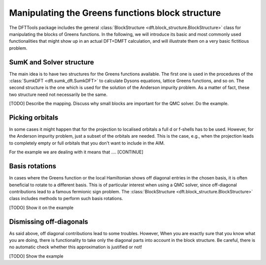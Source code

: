 .. _blockstructure:

Manipulating the Greens functions block structure
=================================================

The DFTTools package includes the general :class:`BlockStructure <dft.block_structure.BlockStructure>` class for manipulating the blocks of Greens functions. In the following, we will introduce its basic and most commonly used functionalities that might show up in an actual DFT+DMFT calculation, and will illustrate them on a very basic fictitious problem.

SumK and Solver structure
-------------------------

The main idea is to have two structures for the Greens functions available. The first one is used in the procedures of the :class:`SumkDFT <dft.sumk_dft.SumkDFT>` to calculate Dysons equations, lattice Greens functions, and so on. The second structure is the one which is used for the solution of the Anderson impurity problem. As a matter of fact, these two structure need not necessarily be the same.

[TODO] Describe the mapping. Discuss why small blocks are important for the QMC solver. Do the example.

Picking orbitals
----------------

In some cases it might happen that for the projection to localised orbitals a full d or f-shells has to be used. However, for the Anderson impurity problem, just a subset of the orbitals are needed. This is the case, e.g., when the projection leads to completely empty or full orbitals that you don't want to include in the AIM. 

For the example we are dealing with it means that .... [CONTINUE]

Basis rotations
---------------

In cases where the Greens function or the local Hamiltonian shows off diagonal entries in the chosen basis, it is often beneficial to rotate to a different basis. This is of particular interest when using a QMC solver, since off-diagonal contributions lead to a famous fermionic sign problem. The :class:`BlockStructure <dft.block_structure.BlockStructure>` class includes methods to perform such basis rotations.

[TODO] Show it on the example

Dismissing off-diagonals
------------------------

As said above, off diagonal contributions lead to some troubles. However,
When you are exactly sure that you know what you are doing, there is functionality to take only the diagonal parts into account in the block structure. Be careful, there is no automatic check whether this approximation is justified or not!

[TODO] Show the example  